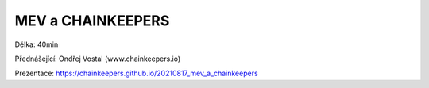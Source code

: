 MEV a CHAINKEEPERS
==================

Délka: 40min

Přednášející: Ondřej Vostal (www.chainkeepers.io)

Prezentace: https://chainkeepers.github.io/20210817_mev_a_chainkeepers
